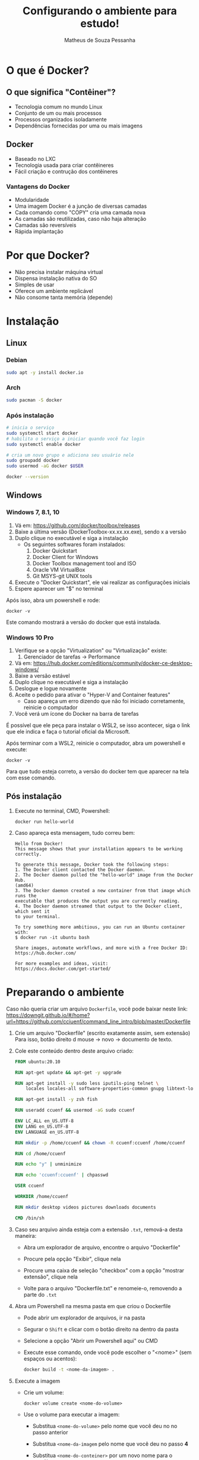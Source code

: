 #+title: Configurando o ambiente para estudo!
#+author: Matheus de Souza Pessanha
#+email: 00119110328@pq.uenf.br

* O que é  Docker?
** O que significa "Contêiner"?
   [[../imagens/virtualization_vs_containers.png]]
   
   - Tecnologia comum no mundo Linux
   - Conjunto de um ou mais processos
   - Processos organizados isoladamente
   - Dependências fornecidas por uma ou mais imagens

** Docker
   [[../imagens/docker_logo.png]]

   - Baseado no LXC
   - Tecnologia usada para criar contêineres
   - Fácil criação e contrução dos contêineres

*** Vantagens do Docker 
    [[../imagens/traditional_linux_containers_vs_docker.png]]
    
    - Modularidade
    - Uma imagem Docker é a junção de diversas camadas
    - Cada comando como "COPY" cria uma camada nova
    - As camadas são reutilizadas, caso não haja alteração
    - Camadas são reversíveis
    - Rápida implantação

* Por que Docker?
  - Não precisa instalar máquina virtual
  - Dispensa instalação nativa do SO
  - Simples de usar
  - Oferece um ambiente replicável
  - Não consome tanta memória (depende)
* Instalação
** Linux
*** Debian
    #+begin_src bash
      sudo apt -y install docker.io
    #+end_src
*** Arch
    #+begin_src bash
      sudo pacman -S docker
    #+end_src
*** Após instalação
    #+begin_src  bash
      # inicia o serviço
      sudo systemctl start docker
      # habilita o serviço a iniciar quando você faz login
      sudo systemctl enable docker

      # cria um novo grupo e adiciona seu usuário nele
      sudo groupadd docker
      sudo usermod -aG docker $USER

      docker --version
    #+end_src
** Windows
*** Windows 7, 8.1, 10
   1. Vá em: [[https://github.com/docker/toolbox/releases]]
   2. Baixe a última versão (DockerToolbox-xx.xx.xx.exe), sendo x a versão
   3. Duplo clique no executável e siga a instalação
      - Os seguintes softwares foram instalados:
        1. Docker Quickstart
        2. Docker Client for Windows
        3. Docker Toolbox management tool and ISO
        4. Oracle VM VirtualBox
        5. Git MSYS-git UNIX tools
   4. Execute o "Docker Quickstart", ele vai realizar as configurações iniciais
   5. Espere aparecer um "$" no terminal

   Após isso, abra um powershell e rode:
   #+begin_example
   docker -v
   #+end_example

  Este comando mostrará a versão do docker que está instalada.

*** Windows 10 Pro
    1. Verifique se a opção "Virtualization" ou "Virtualização" existe:
       1. Gerenciador de tarefas -> Performance
    2. Vá em: [[https://hub.docker.com/editions/community/docker-ce-desktop-windows/]]
    3. Baixe a versão estável
    4. Duplo clique no executável e siga a instalação
    5. Deslogue e logue novamente
    6. Aceite o pedido para ativar o "Hyper-V and Container features"
       - Caso apareça um erro dizendo que não foi iniciado corretamente, reinicie o computador
    7. Você verá um ícone do Docker na barra de tarefas

    É possível que ele peça para instalar o WSL2, se isso acontecer, siga o link que ele indica
    e faça o tutorial oficial da Microsoft.

    Após terminar com a WSL2, reinicie o computador, abra um powershell e execute:
    #+begin_example
    docker -v
    #+end_example

   Para que tudo esteja correto, a versão do docker tem que aparecer na tela com esse comando.
** Pós instalação
   1. Execute no terminal, CMD, Powershell:
      #+begin_example
        docker run hello-world
      #+end_example

   2. Caso apareça esta mensagem, tudo correu bem:
      #+begin_example
        Hello from Docker!
        This message shows that your installation appears to be working correctly.

        To generate this message, Docker took the following steps:
        1. The Docker client contacted the Docker daemon.
        2. The Docker daemon pulled the "hello-world" image from the Docker Hub.
        (amd64)
        3. The Docker daemon created a new container from that image which runs the
        executable that produces the output you are currently reading.
        4. The Docker daemon streamed that output to the Docker client, which sent it
        to your terminal.

        To try something more ambitious, you can run an Ubuntu container with:
        $ docker run -it ubuntu bash

        Share images, automate workflows, and more with a free Docker ID:
        https://hub.docker.com/

        For more examples and ideas, visit:
        https://docs.docker.com/get-started/
      #+end_example
* Preparando o ambiente
  Caso não queria criar um arquivo =Dockerfile=, você pode baixar neste link:
  https://downgit.github.io/#/home?url=https://github.com/cciuenf/command_line_intro/blob/master/Dockerfile

  1. Crie um arquivo "Dockerfile" (escrito exatamente assim, sem extensão)
     Para isso, botão direito d mouse -> novo -> documento de texto.
  2. Cole este conteúdo dentro deste arquivo criado:
     #+begin_src dockerfile
     FROM ubuntu:20.10

     RUN apt-get update && apt-get -y upgrade

     RUN apt-get install -y sudo less iputils-ping telnet \
         locales locales-all software-properties-common gnupg libtext-lorem-perl

     RUN apt-get install -y zsh fish

     RUN useradd ccuenf && usermod -aG sudo ccuenf

     ENV LC_ALL en_US.UTF-8
     ENV LANG en_US.UTF-8
     ENV LANGUAGE en_US.UTF-8

     RUN mkdir -p /home/ccuenf && chown -R ccuenf:ccuenf /home/ccuenf

     RUN cd /home/ccuenf

     RUN echo "y" | unminimize

     RUN echo 'ccuenf:ccuenf' | chpasswd

     USER ccuenf

     WORKDIR /home/ccuenf

     RUN mkdir desktop videos pictures downloads documents

     CMD /bin/sh
     #+end_src
  3. Caso seu arquivo ainda esteja com a extensão =.txt=, remová-a desta maneira:
     - Abra um explorador de arquivo, encontre o arquivo "Dockerfile"

     - Procure pela opção "Exibir", clique nela

     - Procure uma caixa de seleção "checkbox" com a opção "mostrar extensão", clique nela

     - Volte para o arquivo "Dockerfile.txt" e renomeie-o, removendo a parte do =.txt=
  4. Abra um Powershell na mesma pasta em que criou o Dockerfile
     - Pode abrir um explorador de arquivos, ir na pasta

     - Segurar o =Shift= e clicar com o botão direito na dentro da pasta

     - Selecione a opção "Abrir um Powershell aqui" ou CMD

     - Execute esse comando, onde você pode escolher o "<nome>" (sem espaços ou acentos):
        #+begin_src bash
       docker build -t <nome-da-imagem> .
        #+end_src
  5. Execute a imagem
     - Crie um volume:
       #+begin_example
       docker volume create <nome-do-volume>
       #+end_example
     - Use o volume para executar a imagem:
       - Substitua =<nome-do-volume>= pelo nome que você deu no no passo anterior

       - Substitua =<nome-da-imagem= pelo nome que você deu no passo *4*

       - Substitua =<nome-do-conteiner>= por um novo nome para o contêiner
     #+begin_example
     docker run -v <nome-do-volume>:/var/lib/<nome-da-imagem> --name <nome-do-conteiner> -it <nome-da-imagem> 
     #+end_example

     Pronto! Você estará dentro do Linux Ubuntu, com um caractere =$=.

     Cada vez que você reiniciar o computador, o contêiner irá ser desligado;
     na próxima vez em que quiser usar o contêiner

     #+begin_example
     docker start <nome-do-conteiner>

     docker exec -it <nome-do-conteiner> /bin/sh
     #+end_example

     Assim, todas as modificações que fizerem dentro do contêiner, serão mantidas!
